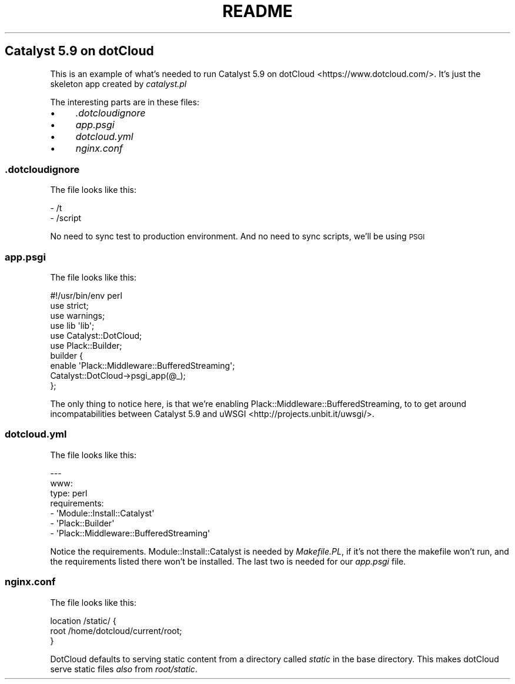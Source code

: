 .\" Automatically generated by Pod::Man 2.25 (Pod::Simple 3.16)
.\"
.\" Standard preamble:
.\" ========================================================================
.de Sp \" Vertical space (when we can't use .PP)
.if t .sp .5v
.if n .sp
..
.de Vb \" Begin verbatim text
.ft CW
.nf
.ne \\$1
..
.de Ve \" End verbatim text
.ft R
.fi
..
.\" Set up some character translations and predefined strings.  \*(-- will
.\" give an unbreakable dash, \*(PI will give pi, \*(L" will give a left
.\" double quote, and \*(R" will give a right double quote.  \*(C+ will
.\" give a nicer C++.  Capital omega is used to do unbreakable dashes and
.\" therefore won't be available.  \*(C` and \*(C' expand to `' in nroff,
.\" nothing in troff, for use with C<>.
.tr \(*W-
.ds C+ C\v'-.1v'\h'-1p'\s-2+\h'-1p'+\s0\v'.1v'\h'-1p'
.ie n \{\
.    ds -- \(*W-
.    ds PI pi
.    if (\n(.H=4u)&(1m=24u) .ds -- \(*W\h'-12u'\(*W\h'-12u'-\" diablo 10 pitch
.    if (\n(.H=4u)&(1m=20u) .ds -- \(*W\h'-12u'\(*W\h'-8u'-\"  diablo 12 pitch
.    ds L" ""
.    ds R" ""
.    ds C` ""
.    ds C' ""
'br\}
.el\{\
.    ds -- \|\(em\|
.    ds PI \(*p
.    ds L" ``
.    ds R" ''
'br\}
.\"
.\" Escape single quotes in literal strings from groff's Unicode transform.
.ie \n(.g .ds Aq \(aq
.el       .ds Aq '
.\"
.\" If the F register is turned on, we'll generate index entries on stderr for
.\" titles (.TH), headers (.SH), subsections (.SS), items (.Ip), and index
.\" entries marked with X<> in POD.  Of course, you'll have to process the
.\" output yourself in some meaningful fashion.
.ie \nF \{\
.    de IX
.    tm Index:\\$1\t\\n%\t"\\$2"
..
.    nr % 0
.    rr F
.\}
.el \{\
.    de IX
..
.\}
.\"
.\" Accent mark definitions (@(#)ms.acc 1.5 88/02/08 SMI; from UCB 4.2).
.\" Fear.  Run.  Save yourself.  No user-serviceable parts.
.    \" fudge factors for nroff and troff
.if n \{\
.    ds #H 0
.    ds #V .8m
.    ds #F .3m
.    ds #[ \f1
.    ds #] \fP
.\}
.if t \{\
.    ds #H ((1u-(\\\\n(.fu%2u))*.13m)
.    ds #V .6m
.    ds #F 0
.    ds #[ \&
.    ds #] \&
.\}
.    \" simple accents for nroff and troff
.if n \{\
.    ds ' \&
.    ds ` \&
.    ds ^ \&
.    ds , \&
.    ds ~ ~
.    ds /
.\}
.if t \{\
.    ds ' \\k:\h'-(\\n(.wu*8/10-\*(#H)'\'\h"|\\n:u"
.    ds ` \\k:\h'-(\\n(.wu*8/10-\*(#H)'\`\h'|\\n:u'
.    ds ^ \\k:\h'-(\\n(.wu*10/11-\*(#H)'^\h'|\\n:u'
.    ds , \\k:\h'-(\\n(.wu*8/10)',\h'|\\n:u'
.    ds ~ \\k:\h'-(\\n(.wu-\*(#H-.1m)'~\h'|\\n:u'
.    ds / \\k:\h'-(\\n(.wu*8/10-\*(#H)'\z\(sl\h'|\\n:u'
.\}
.    \" troff and (daisy-wheel) nroff accents
.ds : \\k:\h'-(\\n(.wu*8/10-\*(#H+.1m+\*(#F)'\v'-\*(#V'\z.\h'.2m+\*(#F'.\h'|\\n:u'\v'\*(#V'
.ds 8 \h'\*(#H'\(*b\h'-\*(#H'
.ds o \\k:\h'-(\\n(.wu+\w'\(de'u-\*(#H)/2u'\v'-.3n'\*(#[\z\(de\v'.3n'\h'|\\n:u'\*(#]
.ds d- \h'\*(#H'\(pd\h'-\w'~'u'\v'-.25m'\f2\(hy\fP\v'.25m'\h'-\*(#H'
.ds D- D\\k:\h'-\w'D'u'\v'-.11m'\z\(hy\v'.11m'\h'|\\n:u'
.ds th \*(#[\v'.3m'\s+1I\s-1\v'-.3m'\h'-(\w'I'u*2/3)'\s-1o\s+1\*(#]
.ds Th \*(#[\s+2I\s-2\h'-\w'I'u*3/5'\v'-.3m'o\v'.3m'\*(#]
.ds ae a\h'-(\w'a'u*4/10)'e
.ds Ae A\h'-(\w'A'u*4/10)'E
.    \" corrections for vroff
.if v .ds ~ \\k:\h'-(\\n(.wu*9/10-\*(#H)'\s-2\u~\d\s+2\h'|\\n:u'
.if v .ds ^ \\k:\h'-(\\n(.wu*10/11-\*(#H)'\v'-.4m'^\v'.4m'\h'|\\n:u'
.    \" for low resolution devices (crt and lpr)
.if \n(.H>23 .if \n(.V>19 \
\{\
.    ds : e
.    ds 8 ss
.    ds o a
.    ds d- d\h'-1'\(ga
.    ds D- D\h'-1'\(hy
.    ds th \o'bp'
.    ds Th \o'LP'
.    ds ae ae
.    ds Ae AE
.\}
.rm #[ #] #H #V #F C
.\" ========================================================================
.\"
.IX Title "README 3"
.TH README 3 "2012-08-24" "perl v5.14.2" "User Contributed Perl Documentation"
.\" For nroff, turn off justification.  Always turn off hyphenation; it makes
.\" way too many mistakes in technical documents.
.if n .ad l
.nh
.SH "Catalyst 5.9 on dotCloud"
.IX Header "Catalyst 5.9 on dotCloud"
This is an example of what's needed to run Catalyst 5.9 on dotCloud <https://www.dotcloud.com/>. It's just the skeleton app created
by \fIcatalyst.pl\fR
.PP
The interesting parts are in these files:
.IP "\(bu" 4
\&\fI.dotcloudignore\fR
.IP "\(bu" 4
\&\fIapp.psgi\fR
.IP "\(bu" 4
\&\fIdotcloud.yml\fR
.IP "\(bu" 4
\&\fInginx.conf\fR
.SS "\fI.dotcloudignore\fP"
.IX Subsection ".dotcloudignore"
The file looks like this:
.PP
.Vb 2
\&    \- /t
\&    \- /script
.Ve
.PP
No need to sync test to production environment. And no need to sync scripts, we'll be using \s-1PSGI\s0
.SS "\fIapp.psgi\fP"
.IX Subsection "app.psgi"
The file looks like this:
.PP
.Vb 1
\&    #!/usr/bin/env perl
\&
\&    use strict;
\&    use warnings;
\&    use lib \*(Aqlib\*(Aq;
\&    use Catalyst::DotCloud;
\&    use Plack::Builder;
\&
\&    builder {
\&        enable \*(AqPlack::Middleware::BufferedStreaming\*(Aq;
\&        Catalyst::DotCloud\->psgi_app(@_);
\&    };
.Ve
.PP
The only thing to notice here, is that we're enabling Plack::Middleware::BufferedStreaming, to to get around
incompatabilities between Catalyst 5.9 and uWSGI <http://projects.unbit.it/uwsgi/>.
.SS "\fIdotcloud.yml\fP"
.IX Subsection "dotcloud.yml"
The file looks like this:
.PP
.Vb 7
\&    \-\-\-
\&    www:
\&        type: perl
\&        requirements:
\&            \- \*(AqModule::Install::Catalyst\*(Aq
\&            \- \*(AqPlack::Builder\*(Aq
\&            \- \*(AqPlack::Middleware::BufferedStreaming\*(Aq
.Ve
.PP
Notice the requirements. Module::Install::Catalyst is needed by \fIMakefile.PL\fR, if it's not there the makefile
won't run, and the requirements listed there won't be installed. The last two is needed for our \fIapp.psgi\fR file.
.SS "\fInginx.conf\fP"
.IX Subsection "nginx.conf"
The file looks like this:
.PP
.Vb 3
\&    location /static/ {
\&        root /home/dotcloud/current/root;
\&    }
.Ve
.PP
DotCloud defaults to serving static content from a directory called \fIstatic\fR in the base directory. This makes
dotCloud serve static files \fIalso\fR from \fIroot/static\fR.
